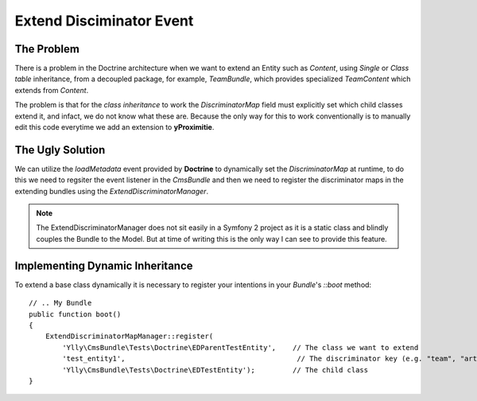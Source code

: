 Extend Disciminator Event
=========================

The Problem
-----------

There is a problem in the Doctrine architecture when we want to extend an Entity
such as `Content`, using *Single* or *Class table* inheritance, from a decoupled 
package, for example, `TeamBundle`, which provides specialized `TeamContent` which 
extends from `Content`.

The problem is that for the *class inheritance* to work the *DiscriminatorMap* field
must explicitly set which child classes extend it, and infact, we do not know what
these are. Because the only way for this to work conventionally is to manually edit
this code everytime we add an extension to **yProximitie**.

The Ugly Solution
-----------------

We can utilize the *loadMetadata* event provided by **Doctrine** to dynamically set
the *DiscriminatorMap* at runtime, to do this we need to regsiter the event listener
in the `CmsBundle` and then we need to register the discriminator maps in the extending
bundles using the `ExtendDiscriminatorManager`. 

.. note::

    The ExtendDiscriminatorManager does not sit easily in a Symfony 2 project as it
    is a static class and blindly couples the Bundle to the Model. But at time of writing
    this is the only way I can see to provide this feature.

Implementing Dynamic Inheritance
--------------------------------

To extend a base class dynamically it is necessary to register your intentions in your
*Bundle*'s `::boot` method::

    // .. My Bundle
    public function boot()
    {
        ExtendDiscriminatorMapManager::register(
            'Ylly\CmsBundle\Tests\Doctrine\EDParentTestEntity',    // The class we want to extend
            'test_entity1',                                         // The discriminator key (e.g. "team", "article")
            'Ylly\CmsBundle\Tests\Doctrine\EDTestEntity');         // The child class
    }
